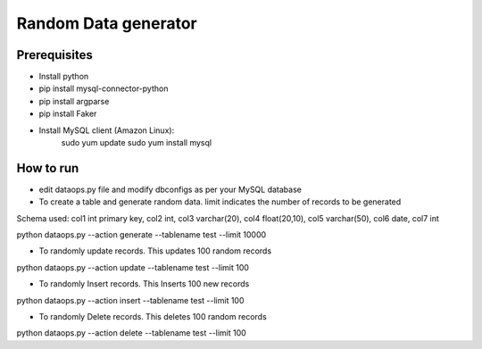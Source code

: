 Random Data generator
==============================

Prerequisites
-------------
* Install python
* pip install mysql-connector-python
* pip install argparse
* pip install Faker
* Install MySQL client (Amazon Linux):
    sudo yum update
    sudo yum install mysql


How to run
-------------
* edit dataops.py file and modify dbconfigs as per your MySQL database

* To create a table and generate random data. limit indicates the number of records to be generated

Schema used:
col1 int primary key, col2 int, col3 varchar(20), col4 float(20,10), col5 varchar(50), col6 date, col7 int

python dataops.py --action generate --tablename test --limit 10000


* To randomly update records. This updates 100 random records

python dataops.py --action update --tablename test --limit 100


* To randomly Insert records. This Inserts 100 new records

python dataops.py --action insert --tablename test --limit 100


* To randomly Delete records. This deletes 100 random records

python dataops.py --action delete --tablename test --limit 100